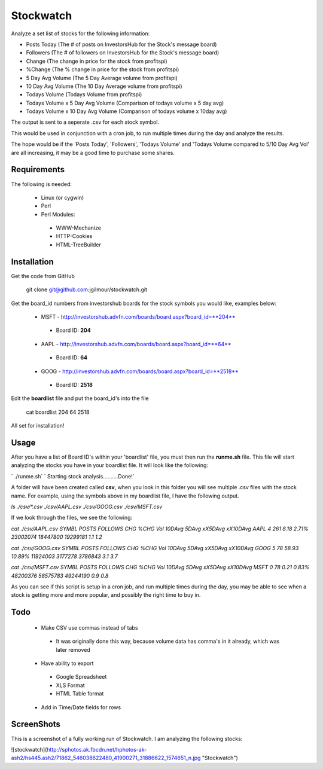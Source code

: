 Stockwatch
========

Analyze a set list of stocks for the following information:

* Posts Today (The # of posts on InvestorsHub for the Stock's message board)
* Followers (The # of followers on InvestorsHub for the Stock's message board)
* Change (The change in price for the stock from profitspi)
* %Change (The % change in price for the stock from profitspi)
* 5 Day Avg Volume (The 5 Day Average volume from profitspi)
* 10 Day Avg Volume (The 10 Day Average volume from profitspi)
* Todays Volume (Todays Volume from profitspi)
* Todays Volume x 5 Day Avg Volume (Comparison of todays volume x 5 day avg)
* Todays Volume x 10 Day Avg Volume (Comparison of todays volume x 10day avg)

The output is sent to a seperate .csv for each stock symbol.

This would be used in conjunction with a cron job, to run multiple times during the day and analyze the results. 

The hope would be if the 'Posts Today', 'Followers', 'Todays Volume' and 'Todays Volume compared to 5/10 Day Avg Vol' are all increasing, it may be a good time to purchase some shares.


Requirements
------------
The following is needed:

  - Linux (or cygwin)
  - Perl
  - Perl Modules:
   - WWW-Mechanize
   - HTTP-Cookies
   - HTML-TreeBuilder

Installation
------------

Get the code from GitHub

    git clone git@github.com:jgilmour/stockwatch.git

Get the board_id numbers from investorshub boards for the stock symbols you would like, examples below:

  - MSFT - http://investorshub.advfn.com/boards/board.aspx?board_id=**204**
   - Board ID: **204**
  - AAPL - http://investorshub.advfn.com/boards/board.aspx?board_id=**64**
   - Board ID: **64**
  - GOOG - http://investorshub.advfn.com/boards/board.aspx?board_id=**2518**
   - Board ID: **2518**

Edit the **boardlist** file and put the board_id's into the file

    cat boardlist
    204
    64
    2518

All set for installation! 

Usage
------------

After you have a list of Board ID's within your 'boardlist' file, you must then run the **runme.sh** file. This file will start analyzing the stocks you have in your boardlist file. It will look like the following:

` ./runme.sh`  
` Starting stock analysis..........Done!`

A folder will have been created called **csv**, when you look in this folder you will see multiple .csv files with the stock name. For example, using the  symbols above in my boardlist file, I have the following output.

`ls ./csv/*.csv`  
`./csv/AAPL.csv  ./csv/GOOG.csv  ./csv/MSFT.csv`

If we look through the files, we see the following:

`cat ./csv/AAPL.csv`  
`SYMBL   POSTS   FOLLOWS CHG     %CHG    Vol     10DAvg  5DAvg   xX5DAvg xX10DAvg`  
`AAPL    4       261     8.18    2.71%   23002074        18447800        19299181        1.1     1.2`

`cat ./csv/GOOG.csv`  
`SYMBL   POSTS   FOLLOWS CHG     %CHG    Vol     10DAvg  5DAvg   xX5DAvg xX10DAvg`  
`GOOG    5       78      58.93   10.89%  11924003        3177278 3786843 3.1     3.7`

`cat ./csv/MSFT.csv`  
`SYMBL   POSTS   FOLLOWS CHG     %CHG    Vol     10DAvg  5DAvg   xX5DAvg xX10DAvg`  
`MSFT    0       78      0.21    0.83%   48200376        58575783        49244190        0.9     0.8`

As you can see if this script is setup in a cron job, and run multiple times during the day, you may be able to see when a stock is getting more and more popular, and possibly the right time to buy in. 

Todo
----

  - Make CSV use commas instead of tabs 
   - It was originally done this way, because volume data has comma's in it already, which was later removed
  - Have ability to export
   - Google Spreadsheet
   - XLS Format
   - HTML Table format
  - Add in Time/Date fields for rows

ScreenShots
-----------

This is a screenshot of a fully working run of Stockwatch. I am analyzing the following stocks:

![stockwatch](http://sphotos.ak.fbcdn.net/hphotos-ak-ash2/hs445.ash2/71862_546038622480_41900271_31886622_1574651_n.jpg "Stockwatch")
